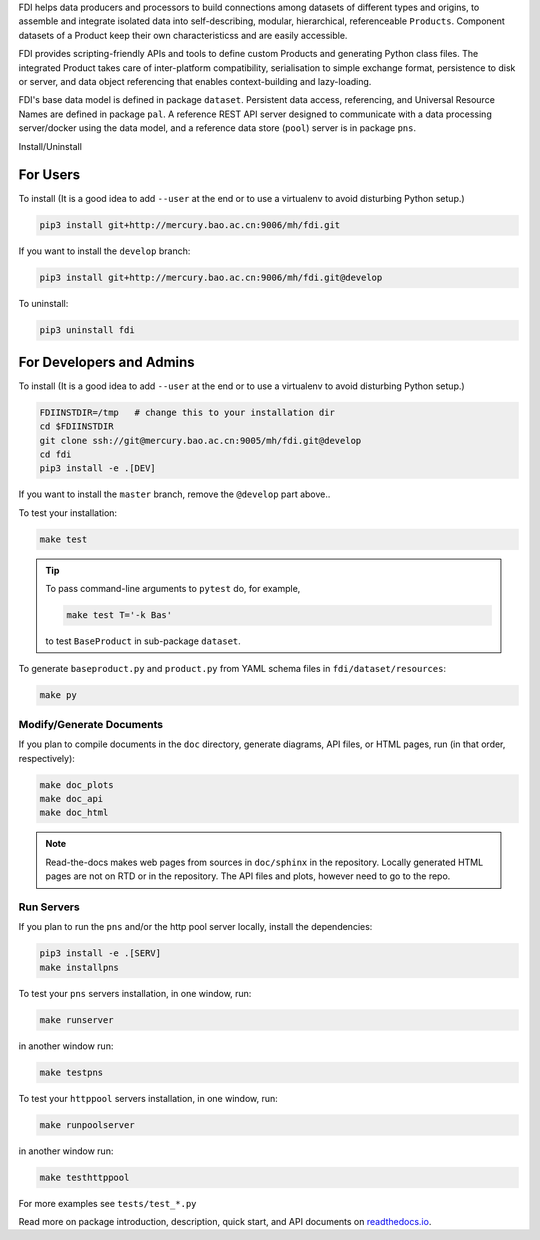 FDI helps data producers and processors to build connections among datasets of different types and origins, to assemble and
integrate isolated data into self-describing, modular, hierarchical, referenceable ``Products``. Component datasets of a Product keep their own characteristicss and are easily accessible.

FDI provides scripting-friendly  APIs  and 
tools to define custom Products and generating Python class files. The integrated Product takes care of inter-platform compatibility, serialisation to simple exchange format, persistence to disk or server, and data object referencing that enables context-building and lazy-loading.

FDI's base data model is defined in package ``dataset``. Persistent data
access, referencing, and Universal Resource Names are defined in package
``pal``. A reference REST API server designed to communicate with a data
processing server/docker using the data model, and a reference data store (``pool``) server is in package ``pns``.

Install/Uninstall

For Users
=========

To install (It is a good idea to add ``--user`` at the end or to use a virtualenv to avoid disturbing Python setup.)

.. code-block:: shell

   pip3 install git+http://mercury.bao.ac.cn:9006/mh/fdi.git

If you want to install the ``develop`` branch:

.. code-block:: shell

   pip3 install git+http://mercury.bao.ac.cn:9006/mh/fdi.git@develop
   
To uninstall:

.. code-block:: shell

           pip3 uninstall fdi


For Developers and Admins
=========================

To install (It is a good idea to add ``--user`` at the end or to use a virtualenv to avoid disturbing Python setup.)

.. code-block:: shell

           FDIINSTDIR=/tmp   # change this to your installation dir
           cd $FDIINSTDIR
           git clone ssh://git@mercury.bao.ac.cn:9005/mh/fdi.git@develop
           cd fdi
           pip3 install -e .[DEV]

If you want to install the ``master`` branch, remove the ``@develop`` part above..   
	   
To test your installation:

.. code-block:: shell

           make test

.. tip::

   To pass command-line arguments to ``pytest`` do, for example,
   
   .. code-block:: shell
		   
		make test T='-k Bas'

   to test ``BaseProduct`` in sub-package ``dataset``.

To generate ``baseproduct.py`` and ``product.py`` from YAML schema files in
``fdi/dataset/resources``:

.. code-block:: shell

           make py

Modify/Generate Documents
-------------------------

If you plan to compile documents in the ``doc`` directory, generate diagrams, API files, or HTML pages, run (in that order, respectively):

.. code-block:: shell

           make doc_plots
           make doc_api
           make doc_html

.. note:: Read-the-docs makes web pages from sources in ``doc/sphinx`` in the repository. Locally generated HTML pages are not on RTD or in the repository. The API files and plots, however need to go to the repo.
	   
Run Servers
-----------

If you plan to run the ``pns`` and/or the http pool server locally,
install the dependencies:

.. code-block:: shell

           pip3 install -e .[SERV]
	   make installpns

To test your ``pns`` servers installation, in one window, run:

.. code-block:: shell

           make runserver

in another window run:

.. code-block:: shell

           make testpns

To test your ``httppool`` servers installation, in one window, run:

.. code-block:: shell

           make runpoolserver

in another window run:

.. code-block:: shell

           make testhttppool

For more examples see ``tests/test_*.py``

Read more on package introduction, description, quick start, and API
documents on `readthedocs.io <https://fdi.readthedocs.io/en/latest/>`__.


